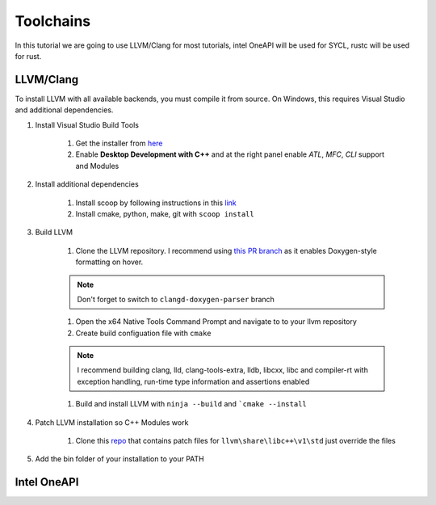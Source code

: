 ############
 Toolchains
############

In this tutorial we are going to use LLVM/Clang for most tutorials,
intel OneAPI will be used for SYCL, rustc will be used for rust.

************
 LLVM/Clang
************

To install LLVM with all available backends, you must compile it from
source. On Windows, this requires Visual Studio and additional
dependencies.

#. Install Visual Studio Build Tools

      #. Get the installer from `here
         <https://visualstudio.microsoft.com/downloads/?q=build+tools>`_
      #. Enable **Desktop Development with C++** and at the right panel
         enable *ATL*, *MFC*, *CLI* support and Modules

#. Install additional dependencies

      #. Install scoop by following instructions in this `link
         <https://scoop.sh/>`_
      #. Install cmake, python, make, git with ``scoop install``

#. Build LLVM

      #. Clone the LLVM repository. I recommend using `this PR branch
         <https://github.com/tcottin/llvm-project>`_ as it enables
         Doxygen-style formatting on hover.

      .. note::

         Don't forget to switch to ``clangd-doxygen-parser`` branch

      #. Open the x64 Native Tools Command Prompt and navigate to to
         your llvm repository
      #. Create build configuation file with ``cmake``

      .. note::

         I recommend building clang, lld, clang-tools-extra, lldb,
         libcxx, libc and compiler-rt with exception handling, run-time
         type information and assertions enabled

      #. Build and install LLVM with ``ninja --build`` and ```cmake
         --install``

#. Patch LLVM installation so C++ Modules work

      #. Clone this `repo
         <https://github.com/mccakit/xmake_llvm_patch>`_ that contains
         patch files for ``llvm\share\libc++\v1\std`` just override the
         files

#. Add the bin folder of your installation to your PATH

**************
 Intel OneAPI
**************
